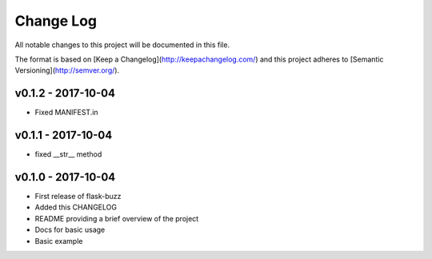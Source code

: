 ************
 Change Log
************

All notable changes to this project will be documented in this file.

The format is based on [Keep a Changelog](http://keepachangelog.com/)
and this project adheres to [Semantic Versioning](http://semver.org/).

v0.1.2 - 2017-10-04
-------------------
- Fixed MANIFEST.in

v0.1.1 - 2017-10-04
-------------------
- fixed __str__ method

v0.1.0 - 2017-10-04
-------------------
- First release of flask-buzz
- Added this CHANGELOG
- README providing a brief overview of the project
- Docs for basic usage
- Basic example
